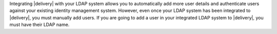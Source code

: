 .. The contents of this file may be included in multiple topics (using the includes directive).
.. The contents of this file should be modified in a way that preserves its ability to appear in multiple topics.


Integrating |delivery| with your LDAP system allows you to automatically add more user details and authenticate users against your existing identity management system. However, even once your LDAP system has been integrated to |delivery|, you must manually add users. If you are going to add a user in your integrated LDAP system to |delivery|, you must have their LDAP name.
